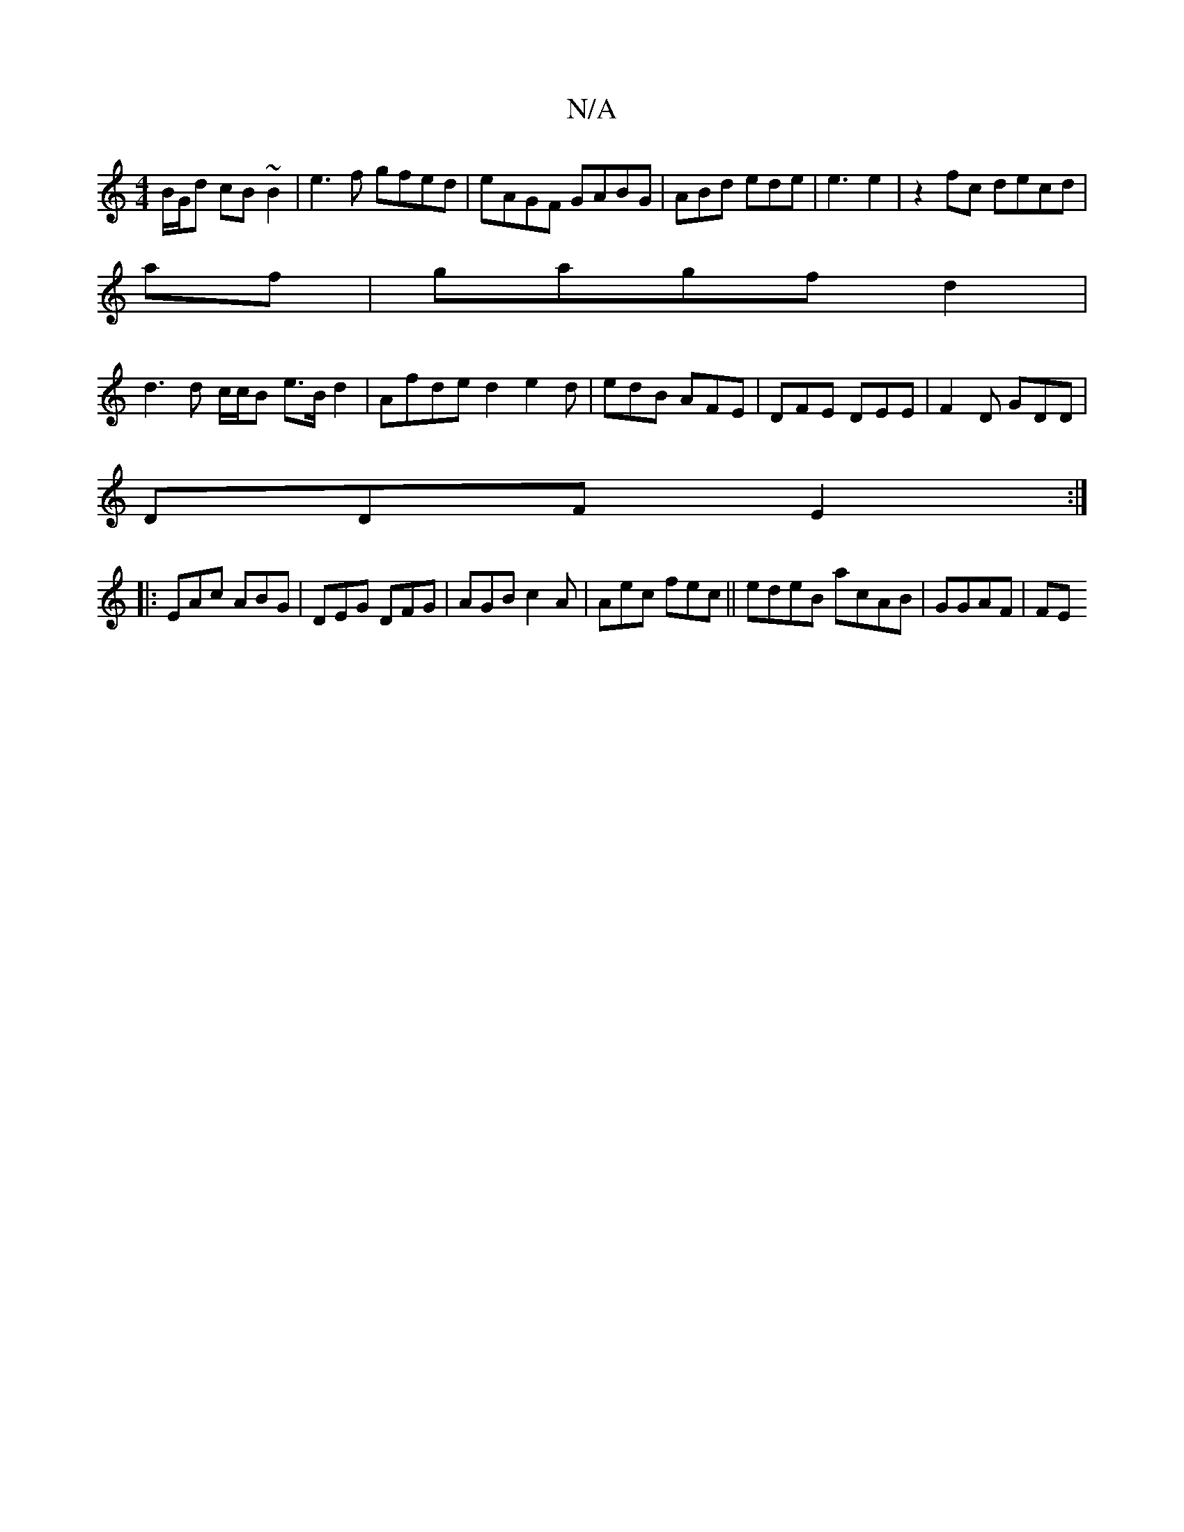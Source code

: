 X:1
T:N/A
M:4/4
R:N/A
K:Cmajor
 B/G/d cB~B2|e3f gfed | eAGF GABG|ABd ede | e3 e2 |z2 fc decd|
af|gagf d2 |
d3d c/c/B e>Bd2 | Afde d2 e2d|edB AFE|DFE DEE | F2D GDD |
DDF E2:|
|:EAc ABG | DEG DFG | AGB c2A|Aec fec||edeB acAB|GGAF |FE